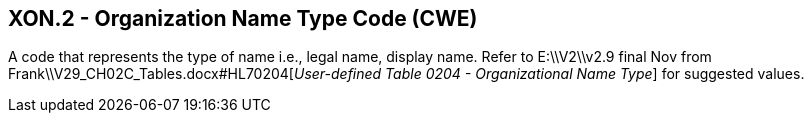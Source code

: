 == XON.2 - Organization Name Type Code (CWE)

[datatype-definition]
A code that represents the type of name i.e., legal name, display name. Refer to E:\\V2\\v2.9 final Nov from Frank\\V29_CH02C_Tables.docx#HL70204[_User-defined Table 0204 - Organizational Name Type_] for suggested values.

